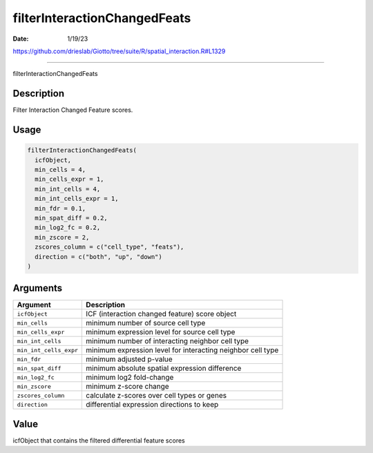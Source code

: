 =============================
filterInteractionChangedFeats
=============================

:Date: 1/19/23

https://github.com/drieslab/Giotto/tree/suite/R/spatial_interaction.R#L1329



=================================

filterInteractionChangedFeats

Description
-----------

Filter Interaction Changed Feature scores.

Usage
-----

.. code:: r

   filterInteractionChangedFeats(
     icfObject,
     min_cells = 4,
     min_cells_expr = 1,
     min_int_cells = 4,
     min_int_cells_expr = 1,
     min_fdr = 0.1,
     min_spat_diff = 0.2,
     min_log2_fc = 0.2,
     min_zscore = 2,
     zscores_column = c("cell_type", "feats"),
     direction = c("both", "up", "down")
   )

Arguments
---------

+-------------------------------+--------------------------------------+
| Argument                      | Description                          |
+===============================+======================================+
| ``icfObject``                 | ICF (interaction changed feature)    |
|                               | score object                         |
+-------------------------------+--------------------------------------+
| ``min_cells``                 | minimum number of source cell type   |
+-------------------------------+--------------------------------------+
| ``min_cells_expr``            | minimum expression level for source  |
|                               | cell type                            |
+-------------------------------+--------------------------------------+
| ``min_int_cells``             | minimum number of interacting        |
|                               | neighbor cell type                   |
+-------------------------------+--------------------------------------+
| ``min_int_cells_expr``        | minimum expression level for         |
|                               | interacting neighbor cell type       |
+-------------------------------+--------------------------------------+
| ``min_fdr``                   | minimum adjusted p-value             |
+-------------------------------+--------------------------------------+
| ``min_spat_diff``             | minimum absolute spatial expression  |
|                               | difference                           |
+-------------------------------+--------------------------------------+
| ``min_log2_fc``               | minimum log2 fold-change             |
+-------------------------------+--------------------------------------+
| ``min_zscore``                | minimum z-score change               |
+-------------------------------+--------------------------------------+
| ``zscores_column``            | calculate z-scores over cell types   |
|                               | or genes                             |
+-------------------------------+--------------------------------------+
| ``direction``                 | differential expression directions   |
|                               | to keep                              |
+-------------------------------+--------------------------------------+

Value
-----

icfObject that contains the filtered differential feature scores

